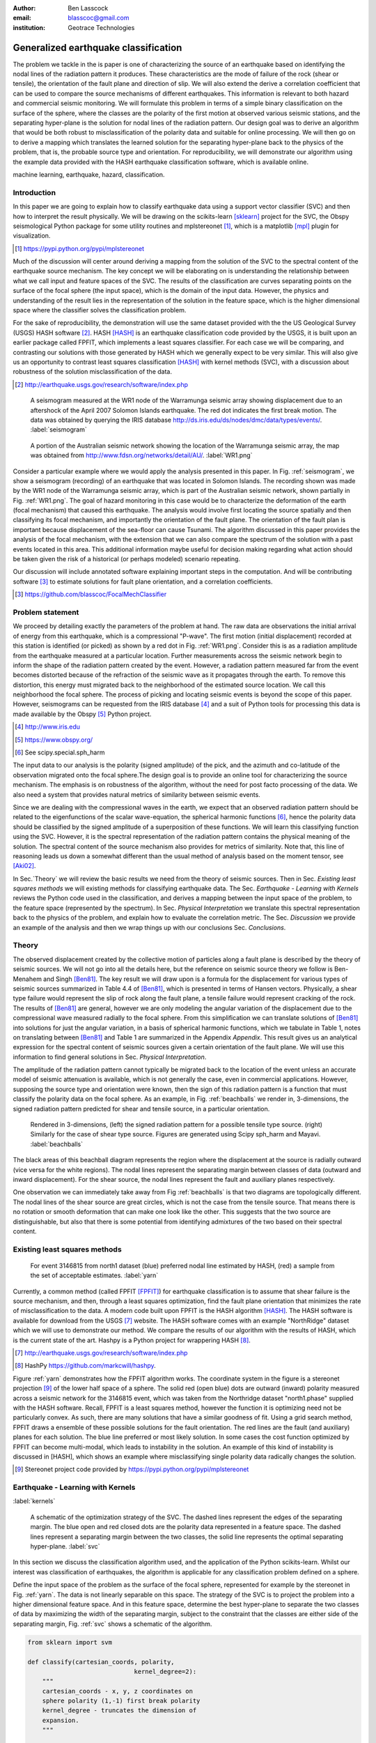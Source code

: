 :author: Ben Lasscock
:email: blasscoc@gmail.com
:institution: Geotrace Technologies

-------------------------------------
Generalized earthquake classification
-------------------------------------

.. class:: abstract

	   
   The problem we tackle in the is paper is one of characterizing the
   source of an earthquake based on identifying the nodal lines of
   the radiation pattern it produces. These characteristics are the
   mode of failure of the rock (shear or tensile), the orientation of
   the fault plane and direction of slip. We will also extend the
   derive a correlation coefficient that can be used to compare the
   source mechanisms of different earthquakes.  This information is
   relevant to both hazard and commercial seismic monitoring.  We will
   formulate this problem in terms of a simple binary classification
   on the surface of the sphere, where the classes are the polarity of
   the first motion at observed various seismic stations, and the
   separating hyper-plane is the solution for nodal lines of the
   radiation pattern. Our design goal was to derive an algorithm that
   would be both robust to misclassification of the polarity data and
   suitable for online processing. We will then go on to derive a
   mapping which translates the learned solution for the separating
   hyper-plane back to the physics of the problem, that is, the
   probable source type and orientation. For reproducibility, we will
   demonstrate our algorithm using the example data provided with the
   HASH earthquake classification software, which is available online.

.. class:: keywords

   machine learning, earthquake, hazard, classification.

Introduction
------------

In this paper we are going to explain how to classify earthquake data
using a support vector classifier (SVC) and then how to interpret the
result physically. We will be drawing on the scikits-learn [sklearn]_
project for the SVC, the Obspy seismological Python package for some
utility routines and mplstereonet [#]_, which is a matplotlib [mpl]_
plugin for visualization.

.. [#] https://pypi.python.org/pypi/mplstereonet

Much of the discussion will center around deriving a mapping from the
solution of the SVC to the spectral content of the earthquake source
mechanism. The key concept we will be elaborating on is understanding
the relationship between what we call input and feature spaces of the
SVC. The results of the classification are curves separating points on
the surface of the focal sphere (the input space), which is the domain
of the input data.  However, the physics and understanding of the
result lies in the representation of the solution in the feature
space, which is the higher dimensional space where the classifier
solves the classification problem.

For the sake of reproducibility, the demonstration will use the same
dataset provided with the the US Geological Survey (USGS) HASH
software [#]_. HASH [HASH]_ is an earthquake classification code
provided by the USGS, it is built upon an earlier package called
FPFIT, which implements a least squares classifier. For each case we
will be comparing, and contrasting our solutions with those generated
by HASH which we generally expect to be very similar.  This will also
give us an opportunity to contrast least squares classification
[HASH]_ with kernel methods (SVC), with a discussion about robustness
of the solution misclassification of the data.

.. [#] http://earthquake.usgs.gov/research/software/index.php


.. figure:: seismogram-wr1.png
	    	   
   A seismogram measured at the WR1 node of the Warramunga seismic array
   showing displacement due to an aftershock of the April 2007 Solomon
   Islands earthquake. The red dot indicates the first break motion.
   The data was obtained by querying the IRIS database 
   http://ds.iris.edu/ds/nodes/dmc/data/types/events/. :label:`seismogram`
   
.. figure:: WR1.png
	    	   
   A portion of the Australian seismic network showing the location
   of the Warramunga seismic array, the map was obtained from
   http://www.fdsn.org/networks/detail/AU/. :label:`WR1.png`

Consider a particular example where we would apply the analysis
presented in this paper. In Fig. :ref:`seismogram`, we show a
seismogram (recording) of an earthquake that was located in Solomon
Islands.  The recording shown was made by the WR1 node of the
Warramunga seismic array, which is part of the Australian seismic
network, shown partially in Fig. :ref:`WR1.png`. The goal of hazard
monitoring in this case would be to characterize the deformation of
the earth (focal mechanism) that caused this earthquake. The analysis
would involve first locating the source spatially and then classifying
its focal mechanism, and importantly the orientation of the fault
plane. The orientation of the fault plan is important because
displacement of the sea-floor can cause Tsunami. The algorithm
discussed in this paper provides the analysis of the focal mechanism,
with the extension that we can also compare the spectrum of the
solution with a past events located in this area. This additional
information maybe useful for decision making regarding what action
should be taken given the risk of a historical (or perhaps modeled)
scenario repeating.

Our discussion will include annotated software explaining important
steps in the computation.  And will be contributing software [#]_ to
estimate solutions for fault plane orientation, and a correlation
coefficients.

.. [#] https://github.com/blasscoc/FocalMechClassifier

Problem statement
-----------------

We proceed by detailing exactly the parameters of the problem at hand.
The raw data are observations the initial arrival of energy from this
earthquake, which is a compressional "P-wave". The first motion
(initial displacement) recorded at this station is identified (or
picked) as shown by a red dot in Fig. :ref:`WR1.png`. Consider this is
as a radiation amplitude from the earthquake measured at a particular
location. Further measurements across the seismic network begin to
inform the shape of the radiation pattern created by the
event. However, a radiation pattern measured far from the event
becomes distorted because of the refraction of the seismic wave as it
propagates through the earth.  To remove this distortion, this energy
must migrated back to the neighborhood of the estimated source
location. We call this neighborhood the focal sphere. The process of
picking and locating seismic events is beyond the scope of this
paper. However, seismograms can be requested from the IRIS database
[#]_ and a suit of Python tools for processing this data is made
available by the Obspy [#]_ Python project.

.. [#] http://www.iris.edu
.. [#] https://www.obspy.org/
.. [#] See scipy.special.sph_harm

The input data to our analysis is the polarity (signed amplitude) of
the pick, and the azimuth and co-latitude of the observation migrated
onto the focal sphere.The design goal is to provide an online tool for
characterizing the source mechanism. The emphasis is on robustness of
the algorithm, without the need for post facto processing of the
data. We also need a system that provides natural metrics of
similarity between seismic events. 

Since we are dealing with the compressional waves in the earth, we
expect that an observed radiation pattern should be related to the
eigenfunctions of the scalar wave-equation, the spherical harmonic
functions [#]_, hence the polarity data should be classified by the
signed amplitude of a superposition of these functions. We will learn
this classifying function using the SVC. However, it is the spectral
representation of the radiation pattern contains the physical meaning
of the solution.  The spectral content of the source mechanism also
provides for metrics of similarity. Note that, this line of reasoning
leads us down a somewhat different than the usual method of analysis
based on the moment tensor, see [Aki02]_.

In Sec.`Theory` we will review the basic results we need from the
theory of seismic sources. Then in Sec. `Existing least squares
methods` we will existing methods for classifying earthquake data.
The Sec. `Earthquake - Learning with Kernels` reviews the Python code
used in the classification, and derives a mapping between the input
space of the problem, to the feature space (represented by the
spectrum). In Sec. `Physical Interpretation` we translate this
spectral representation back to the physics of the problem, and explain
how to evaluate the correlation metric. The Sec. `Discussion` we provide
an example of the analysis and then we wrap things up with
our conclusions Sec. `Conclusions`.


       
Theory
------

.. raw:: latex
 
   \begin{table}
   \begin{tabular} {ccc}
   Source & (Fault normal/slip) & Template \cr
   \hline
   D.C. &
   (31) + (13) & $-i(Y_{12} + Y_{-12})$\cr
	Tensile & 
	(3) & $\alpha Y_{00} + 4\sqrt{5} Y_{02}$\cr
   Tangential & 
   (3) & $Y_{02} - \frac{i}{2}(Y_{22} + Y_{-22})$\ .
   \end{tabular}

   \caption{Describes angular variation of the displacement due to
   created by three types of earthquakes in terms of a basis of
   spherical harmonic functions.  The source templates summarized are
   double couple (D.C.), tensile dislocation (Tensile) and tangential
   dislocation (Tangential).  The brackets $(\cdot,\cdot)$ define the
   template direction of the fault normal and direction of slip in
   rectangular coordinates.  The constant $\alpha = 2 +
   3\frac{\lambda}{\mu}$, where $\lambda$ and $\mu$ are the first Lame
   parameter and the shear modulus respectively.} 
   
   \end{table}

The observed displacement created by the collective motion of
particles along a fault plane is described by the theory of seismic
sources. We will not go into all the details here, but the reference
on seismic source theory we follow is Ben-Menahem and Singh
[Ben81]_. The key result we will draw upon is a formula for the
displacement for various types of seismic sources summarized in Table
4.4 of [Ben81]_, which is presented in terms of Hansen vectors.
Physically, a shear type failure would represent the slip of rock
along the fault plane, a tensile failure would represent cracking of
the rock.  The results of [Ben81]_ are general, however we are only
modeling the angular variation of the displacement due to the
compressional wave measured radially to the focal sphere. From this
simplification we can translate solutions of [Ben81]_ into solutions
for just the angular variation, in a basis of spherical harmonic
functions, which we tabulate in Table 1, notes on translating between
[Ben81]_ and Table 1 are summarized in the Appendix `Appendix`. This
result gives us an analytical expression for the spectral content of
seismic sources given a certain orientation of the fault plane. We
will use this information to find general solutions in Sec. `Physical
Interpretation`.

The amplitude of the radiation pattern cannot typically be migrated
back to the location of the event unless an accurate model of seismic
attenuation is available, which is not generally the case, even in
commercial applications. However, supposing the source type and
orientation were known, then the sign of this radiation pattern is a
function that must classify the polarity data on the focal sphere. As
an example, in Fig. :ref:`beachballs` we render in, 3-dimensions, the
signed radiation pattern predicted for shear and tensile source, in a
particular orientation.


.. figure:: beachball.png
	    	   
   Rendered in 3-dimensions, (left) the signed radiation pattern for
   a possible tensile type source. (right) Similarly for the case of
   shear type source. Figures are generated using Scipy sph_harm and
   Mayavi. :label:`beachballs`

The black areas of this beachball diagram represents the region where
the displacement at the source is radially outward (vice versa for the
white regions). The nodal lines represent the separating margin
between classes of data (outward and inward displacement). For the
shear source, the nodal lines represent the fault and auxiliary planes
respectively.

One observation we can immediately take away from Fig
:ref:`beachballs` is that two diagrams are topologically
different. The nodal lines of the shear source are great circles,
which is not the case from the tensile source. That means there is no
rotation or smooth deformation that can make one look like the other.
This suggests that the two source are distinguishable, but also
that there is some potential from identifying admixtures of the two
based on their spectral content. 


Existing least squares methods
------------------------------

.. figure:: ball_of_yarn.png
	 
   For event 3146815 from north1 dataset (blue) preferred nodal line estimated
   by HASH, (red) a sample from the set of acceptable estimates. :label:`yarn`

Currently, a common method (called FPFIT [FPFIT]_) for earthquake
classification is to assume that shear failure is the source
mechanism, and then, through a least squares optimization, find the
fault plane orientation that minimizes the rate of misclassification
to the data. A modern code built upon FPFIT is the HASH algorithm
[HASH]_. The HASH software is available for download from the USGS
[#]_ website. The HASH software comes with an example "NorthRidge"
dataset which we will use to demonstrate our method. We compare the
results of our algorithm with the results of HASH, which is the
current state of the art. Hashpy is a Python project for wrappering
HASH [#]_.

.. [#] http://earthquake.usgs.gov/research/software/index.php
.. [#] HashPy https://github.com/markcwill/hashpy.

Figure :ref:`yarn` demonstrates how the FPFIT algorithm works.  The
coordinate system in the figure is a stereonet projection [#]_ of the
lower half space of a sphere. The solid red (open blue) dots are
outward (inward) polarity measured across a seismic network for the
3146815 event, which was taken from the Northridge dataset
"north1.phase" supplied with the HASH software. Recall, FPFIT is a
least squares method, however the function it is optimizing need not be
particularly convex. As such, there are many solutions that have a
similar goodness of fit.  Using a grid search method, FPFIT draws a
ensemble of these possible solutions for the fault orientation. The
red lines are the fault (and auxiliary) planes for each solution. The
blue line preferred or most likely solution. In some cases the cost
function optimized by FPFIT can become multi-modal, which leads to
instability in the solution. An example of this kind of instability is
discussed in [HASH], which shows an example where misclassifying
single polarity data radically changes the solution.

.. [#] Stereonet project code provided by https://pypi.python.org/pypi/mplstereonet

Earthquake - Learning with Kernels
----------------------------------
:label:`kernels`
   
.. figure:: svm_schematic.png
	    	   
   A schematic of the optimization strategy of the SVC.
   The dashed lines represent the edges of the separating margin. The blue open and
   red closed dots are the polarity data represented in a feature space.
   The dashed lines represent a separating margin between the two classes, the solid
   line represents the optimal separating hyper-plane. :label:`svc`

In this section we discuss the classification algorithm used, and the application
of the Python scikits-learn. Whilst our interest was classification of earthquakes,
the algorithm is applicable for any classification problem defined on a sphere.

Define the input space of the problem as the surface of the focal sphere, represented
for example by the stereonet in Fig. :ref:`yarn`. The data is not linearly separable
on this space. The strategy of the SVC is to project the problem
into a higher dimensional feature space. And in this feature space, determine the
best hyper-plane to separate the two classes of data by maximizing the width of the
separating margin, subject to the constraint that the classes are either side of the
separating margin, Fig. :ref:`svc` shows a schematic of the algorithm.

.. code-block:: python

   from sklearn import svm

   def classify(cartesian_coords, polarity,
                                kernel_degree=2):
       """
       cartesian_coords - x, y, z coordinates on
       sphere polarity (1,-1) first break polarity
       kernel_degree - truncates the dimension of
       expansion.
       """

       # C : slack variable, use the default of 1.0
       poly_svc = svm.SVC(kernel='poly',
            degree=kernel_degree,
            coef0=1, C=1.0).fit(cartesian_coords,
	                        polarity)
				
       intercept = poly_svc.intercept_
       # Angle [0,pi] - the colatitude
       colat = arccos(poly_svc.support_vectors_[:,2])
       # Angle [0,2*pi] measured as azimuth
       azim = arctan2(poly_svc.support_vectors_[:,1],
		      poly_svc.support_vectors_[:,0])
       # The lagrange multipliers * class,
       # classes are labeled -1 or 1.
       dual_coeff = poly_svc.dual_coef_[0,:]
       # Remember which points where mis-classified 
       in_sample = poly_svc.predict(c_[inputs])

       return (dual_coeff, azim, colat,
		    intercept, in_sample)

A Python implementation of the support vector classifier is included in the
scikits-learn machine learning suite of codes. The projection to a higher
dimensional space is done using a kernel, and evaluated in the input space
using the kernel trick. For classification on a sphere, we need to use an
inner product kernel, which has the form

.. math::
   :type: equation

   k(\vec{x},\vec{x}_{i}) = (\langle \vec{x}, \vec{x}_{i} \rangle + 1)^{d}\ .
	 
Here "d" is the degree of the kernel. The parameter "C" in the above code
snippet is a slack variable. This allows for a soft thresholding, which allows
for some misclassification; the default value is usually sufficient.
   
.. raw:: latex

   Given a set of data $y_{i}$, which is either 1 or -1, the support
   vector machine learns a corresponding set of coefficients
   $\alpha_{i}$ and intercept $\beta_{0}$, which determines a classifying function
   in the input space,
   \begin{equation}
   f(\vec{x}) = \sum_{i=1}^{N} \alpha_{i}y_{i}k(\vec{x},\vec{x}_{i}) + \beta_{0}\ .
   \end{equation}
   In our application, the zero of this function is the nodal line, and the sign
   of the function is a prediction for the the direction of the displacement
   radial to the focal sphere, given the observed data.
   Not all of the data is relevant for determining the best separating
   margin, many of the coefficients $\alpha_{i}$ maybe zero. The
   support vectors are the locations of the data where $\alpha_{i}$
   are non-zero. The product $\alpha_{i}y_{i}$ associated with each of the
   support vectors is called the dual coefficients (see the code snippet).
	 
.. figure:: class_3146815_example.png

   For event 3146815 from north1 dataset (green) nodal line estimated
   by HASH, (red) nodal line estimated by SVC. :label:`class-example`

In Fig. :ref:`class-example` we demonstrate the SVC classifier applied
to an event from the Northridge dataset. The red line represents zeros
of the classifying function f(x), the green line is the solution for the fault
(and auxiliary) planes determined by HASH. Note that the auxiliary
plane is computed using the aux_plane function provided by the Obspy
library. The learned nodal line is simply connected, the zeros of the
classifying function f(x) have been determined using matplotlib's contour
function.

Both the HASH solution and the learned solution have a similar rate of
misclassification.  However the learned solution is still
unsatisfactory to us because we cannot make physical sense of the
result. What we want is an explanation of the type of source mechanism
and its orientation.  To be physically meaningful, we need an
expression for the nodal lines in terms of its spectrum in the basis of
spherical harmonic functions. In this basis we can then use the seismic
source theory of [Ben81]_ to relate the result to a physical process.
What we what is to determine the spectral content of f(x), 

.. math::
   :type: equation

   f(\vec{x}) = \sum_{l=1}^{\infty}\sum_{m=-l}^{l} \hat{f}_{lm}Y_{lm}(\theta,\psi)

that is, we want to derive its representation in the feature space.
The steps in deriving this representation, are to first expand the inner
product kernel in terms of the Legendre polynomials [Scholkopf]_,

.. raw:: latex

   \begin{equation}
   a_{l} = \int_{-1}^{1}\ dx\ (x + 1)^{d} P_{l}(x)
   \end{equation}
   
   \begin{align*}
   a_{l} &=
   \begin{cases}
   \frac{2^{d+1}\Gamma(d+1)}{\Gamma(d+2+l)\Gamma(d+1-l)} + \frac{1}{2}\sqrt{\frac{1}{\pi}}\beta_{0}\delta_{l0}  & \text{if } l \leq d \\
   0       & \text{otherwise}
   \end{cases}\ .
   \end{align*}

When we do this, we see that the degree parameter provides a natural truncation on the complexity of the
function we are learning. This gives us the intermediate result which expresses the separating margin
in terms of Legendre polynomials of the inner product

.. math::
   :type: equation

   f(\vec{x}) = \sum_{i=1}^{N}\alpha_{i}y_{i}\sum_{l=1}^{\infty}a_{l}P_{l}(\langle \vec{x}, \vec{x}_{i} \rangle)\ .
	 

The next step is to apply the addition theorem to express this in terms of the spherical harmonics,

.. math::
   :type: equation

    P_{l}(\langle\vec{x},\vec{x}_{i}\rangle) = \sum_{m=-l}^{l} Y^{*}_{lm}(\theta^{\prime},\psi^{\prime})\
                              Y_{lm}(\theta,\psi)\ .

The result is a formula for the spectral content of the focal mechanism given the dual coefficients
estimated by the support vector classifier,

.. math::
   :type: equation
	  
	  \hat{f}_{lm} = \frac{4\pi}{2l + 1}\sum_{i=1}^{N}\alpha_{i} y_{i} a_{l} \
	                         Y^{*}_{lm}(\theta^{\prime},\psi^{\prime})\ .


Finally, suppose we have solutions for the classification from two different
sources, either observed or modeled from Table 1. A natural metric for
comparing the two sources is a correlation coefficient,

.. math::
   :label: correl
   :type: equation
	  
   \rho = \frac{\Vert \langle g, f\rangle \Vert}{\Vert g\Vert\Vert f \Vert}\ .

Using the orthogonality condition of the spherical harmonic functions,
we can show that inner product is,

.. math::
   :type: eqnarray
   
   \langle g, f\rangle &=& \int d^{3}x\ g^{*}(\vec{x}) \  f(\vec{x}) \cr
                       &=& \sum_{l=0}^{\infty}\sum_{m,n} \hat{g}^{*}_{ln}\hat{f}_{lm}\ ,

here the integral is over the surface of the focal sphere and the
star-notation means complex conjugation.  In the context of hazard
monitoring, we could use the as a metric of risk, without having to
propose a source mechanism or fault plane orientation, provided of
course we have a catalog of earthquakes that are of interest to us.

Physical Interpretation
-----------------------

In the previous section we derived the general earthquake
classification algorithm and a metric of correlation. Now suppose we
were to assume a model for the source mechanism (e.g shear failure),
how would we estimate the most likely orientation of the fault plane
in this model?

First of all, in Table 1, we have a template for the spectral content
of the shear source for a particular direction of fault normal and slip
direction. Using this template we might compute a function g(x), and
then generate a rotation in the input space to realign the fault
plane. Note we will define rotations in terms of the Euler angles
(which we can relate to strike, dip and rake of the fault). Then
optimize the correlation with the classifying function learned by the
SVC, with respect to the Euler angles,

.. math::
   :type: eqnarray
   
   \langle g, f\rangle &=& \arg\max_{\alpha, \beta, \gamma}\
   \int d^{3}x\ g^{*}(R(\alpha, \beta, \gamma)\vec{x}) \  f(\vec{x})\  \cr   

Here, R represents are rotation matrix.  This would be a relatively
complicated procedure because we would need to re-evaluate the
function g(x) at each iteration of the optimization. It is far more
efficient to instead generate the rotations in the feature space. To
do this we borrow from quantum theory, and present Wigner's D-matrices,

.. math::
   :type: eqnarray

   g(R(\alpha, \beta, \gamma)\vec{x}) &=& \sum_{l=0}^{\infty}\sum_{m,n}\
                                     D^{l}_{mn}(\alpha, \beta, \gamma) \hat{g}_{ln}Y_{lm}(\theta,\psi)\ .
				     
.. code-block:: python
		
   from scipy.optimize import minimize
       
   def _corr_shear(x, alm):
       strike, dip, rake = x
       # Wigner is ZYZ Euler rotation, \gamma = -rake
       D = WignerD2(strike, dip, -rake).conjugate()
       # Template (13)/(31) : glm = (0, -1j, 0, -1j, 0)
       prop = (inner(D[:,3], alm) +
                      inner(D[:,1], alm))*1j
       # Maximize, not minimize.
       return -norm(prop)
       
   def corr_shear(Alm):
       # pick a good starting point.
       x0 = _scan_shear(alm)
       f = lambda x : _corr_shear(x,alm)
       results = minimize(f, x0=x0,
                bounds=((0,2*pi), (0,pi), (0,2*pi)))
       return rad2deg(results.x), results.fun

The function corr_shear shown in the code snippet implements the
optimization of the above equation. The function WignerD2 implements
the Wigner-D matrices defined in [Morrison]_, the variable "prop" is
the projection of the learned solution onto the rotated template shear
solution shown in Table 1, and Alm are the quadrupole terms
from the learned spectral content of the source, we neglect the monopole
term because the shear mechanism has zero monopole content.
The initial guess is found scanning a coarse grid to find the best the
quadrant with the highest initial correlation. This stops the
Scipy's default minimization [scipy]_ getting stuck in a local minima.

.. figure:: class_3146815_dc.png

   For event 314681 from north1 dataset. (green) nodal line estimated by HASH,
   (red) optimal solution for the nodal lines derived from the SVC assuming a
   shear source. (red dashed) the nodal line estimated by the SVC. :label:`class-dc`

As an example, in Fig. :ref:`class-dc` we show the classification results for the
3146815 event. The (dashed red) line shows the nodal line of the classifier function.
The (solid red) line is the template shear solution, orientated by optimizing
the correlation function, and the (solid green) line shows the preferred solution
estimated by HASH.  


Discussion
-----------

In Figures :ref:`class-example` and :ref:`class-dc` we have show examples of the classification
and fault plane estimation methods. In this section we want to explore the robustness of the
algorithm and try to gain some insight into the correlation functions.

.. figure:: class_3145744_norev.png

	    
   For event 3145744 from north1 dataset. The color scheme for each
   subplot as in Fig. :ref:`class-dc`, the dashed lines are solutions
   without the station reversal being applied. The black arrow points to
   datum for which the polarity is flipped. :label:`flipped`

The HASH program has an input (scsn.reverse) which identifies stations
whose polarity was found to be erroneous in the past. These reversals
are applied post facto to correct the input polarity data.  We will
use this feature to demonstrate and example where the support vector
and least squares classifiers behaves very differently. In Fig
:ref:`flipped` we give an example comparing the results with (solid
lines) and without (dashed lines) the benefit of the polarity
correction. In this example, the polarity of a single station is
changed (highlighted by the black arrow). This point is very close to
the nodal line estimated by the SVC, which, given the soft
thresholding, is forgiving of misclassification along its separating
margin. The solution for the nodal line is largely unchanged. On the
other hand, the strategy of FPFIT is to minimize the overall rate of
misclassification. And indeed, in each case, it finds the optimal
solution on this basis. In fact, in terms of misclassified point,
FPFIT outperforms the SVC classifier. But we would question whether
minimizing the overall rate of misclassification is reasonable from an
applied perspective.  Consider that since the nodal line represents a
point where the radiation pattern is changing sign, we expect that the
signal to noise level will be smaller in this region.  Conversely,
from the point of view of the SVC, these are also the points that are
most informative to the proper location of its separating
margin. Indeed, many of the best quality picks far from the nodal
lines will not influence the solution for the separating plane (recall
dual coefficients can be zero). And it is reasonable that data of the
correct class located far from the separating margin should not
influence the solution. Looking at the problem from this perspective
the solution of the SVC is more reasonable.


.. figure:: correlation.png

   The correlation score for each event in the Northridge dataset, comparing
   to event 3146815. (red) The events with maximum and minimum correlation score.
   (green) The correlation between 3146815 and itself rotated by 90-degrees strike,
   (cyan) the correlation between 3146815 and the tensile source found in
   Table 1. :label:`corr`

Finally, we derived a metric of similarity based on a correlation
score Eq. :ref:`correl`.  To provide an example of how we might use
this correlation score, we take the event 3146815, which has the
largest number of data associate with it, and compute the correlation
coefficient with each of the other events in the Northridge
dataset. According to the reference [HASH]_ the Northridge dataset we
analyzing is expected to contain similar source mechanisms and
certainly we see that the correlation score is high for the majority
of the events. To test the sensitivity of the metric, we also compute
the correlation between event 3146815 and itself rotated by 90-degrees
strike, and we see that this has very low correlation, which we would
expect.
   
.. figure:: highlo.png

   The color scheme for each subplot as in Fig. :ref:`class-dc`.
   (top left) The solution for event 3146815, (top right) the solution for
   events 3158361 and (bottom right) 3153955. Events 3158361 and 3153955
   represent the maximum and minimum correlation score
   with event 3146815. :label:`highlo`
	    
In :ref:`highlo` we provide a visualization of the events with the
highest (top right) and lowest (bottom right) correlation score
comparing with event 3146815 (top left).  The orientation of the nodal
lines for event 3153955, which has the lowest correlation score,
indeed is qualitatively very different than solution for
event 3146815. Qualitatively, we have demonstrated that the
correlation score is a reasonable metric of similarity. Determining
the actual statistical significance of the correlation score is left
as future work.

   
Conclusions
-----------

We have presented a tool for classifying and comparing earthquake
source mechanisms using Python. The important steps were to define the
problem in terms of classification, which is solved robustly by the
sklearn [sklearn]_ support vector classifier. We then used results
from seismic source theory [Ben81]_ to derive a mapping between the
input and feature spaces of the classification problem. Using the
representation of the solution in the feature space, we derived a
correlation coefficient.

This allowed us to generalize the earthquake classification to support
both shear and tensile sources. As a particular example, we showed how
maximizing correlation with the template shear solution could be used
to estimate fault plane orientation. The key to efficiency here was to generate
rotations in the feature space of the problem using Wigner's D
matrices.

At each step along the way, we made a comparison with similar solution
obtained with the HASH algorithm [HASH]_, and found good general
agreement. However, we argued that for this application, the
optimization strategy of the SVC should prove more robust to
misclassification, than the least squares method.

Finally, we showed that the correlation coefficient was able to
discriminate sources that were very similar to those that appeared to
be very different.  This technique has some promise as a tool for
comparing different earthquakes.


Appendix 
--------
:label:`App`

The template solutions shown in Table 1 were derived solutions
tabulated in Table 4.4 of [Ben81]_.  The solutions for the first P-wave
arrival are given in terms of the Hansen vector L (in spherical polar
coordinates) of the form,

.. math:: 
   :type: equation
	
   \vec{L}_{lm}(r,\theta,\phi) = \vec{\nabla} h^{2}_{l}(r) \tilde{Y}_{lm}(\theta,\phi) \ ,
   
where \"h\" is the spherical Hankel functions of a second kind. The amplitudes of the 
first break are required to be measured radially, the projection of the Hansen vector radially is,

.. math:: 
   :type: equation

   \hat{r}\cdot \vec{L}_{lm}(r,\theta,\phi) = \frac{\partial}{\partial r} h^{2}_{l}(r) \tilde{Y}_{lm}(\theta,\phi) \ .
   
The azimuthal variation is given by the spherical harmonic function,
up to an overall phase associated with radial
component. Asymptotically (measurements are made far from the source),
the Hankel functions tend to [Morse53]_,

.. math:: 
   :type: equation
	 
   h_{l}^{2}(x) = \frac{1}{x}(i)^{l+1}{\exp}^{-ix}\ ,

which introduces a relative phase when collecting terms of different
degree.  We also note that the normalization of the spherical harmonics
used in [Ben81]_ does not include the Cordon Shortley phase
convention. Since we are applying the Wigner-D matrices to generate
rotations, it is convenient to use that convention,

.. math:: 
   :type: equation

   \tilde{Y}_{lm}(\theta,\phi) = (-1)^{m}\sqrt{\frac{4\pi(l+m)!}{(2l+1)(l-m)!}} Y_{lm}(\theta,\phi)\ .


The reference implementation [#]_ includes its own sph_harm function
to add this phase factor.  With these adjustments, the amplitudes (up
to an overall constant) for a common set of source mechanism, in terms
of the spherical harmonics, are given in Table 1.

.. [#] https://github.com/blasscoc/FocalMechClassifier

References
----------
.. [Ben81] A. Ben-Menahem and S. J. Singh *Seismic Waves and Sources*
	   Springer-Verlag New York Inc., 1981

.. [Aki02] K. Aki and P. G. Richards *Quantitative seismology, second edition*
	   University Science Books, 2002

.. [Morse53] M. Morse and F. Feshbach, Methods of theoretical physics
	     Feschbach Publishing LLC, 1953

.. [HASH] J. L. Hardeback and P. M. Shearer,
	  A New Method for Determining First-Motion Focal Mechanisms,
	  Bulletin of the Seismological Socity of America, Vol. 92, pp 2264-2276, 2002
	  
.. [FPFIT] Reasenberg, P., and D. Oppenheimer (1985).
	   FPFIT, FPPLOT, and FPPAGE: FORTRAN computer programs for calculating and displaying earthquake
	   faultplane solutions, U.S. Geol. Surv. Open-File Rept. 85-739, 109 Pp.

.. [Morrison] M. A. Morrison and G. A. Parker, Australian Journal of Physics 40, 465 (1987).
   
.. [Scholkopf] B. Scholkopf and A. Smola, Learning with Kernels, The MIT Press, 2002

.. [sklearn] Fabian Pedregosa, Gaël Varoquaux, Alexandre Gramfort, Vincent Michel, Bertrand Thirion, Olivier Grisel, Mathieu Blondel, Peter Prettenhofer, Ron Weiss, Vincent Dubourg, Jake Vanderplas, Alexandre Passos, David Cournapeau, Matthieu Brucher, Matthieu Perrot, Édouard Duchesnay. Scikit-learn: Machine Learning in Python, Journal of Machine Learning Research, 12, 2825-2830 (2011)

	     
.. [scipy] Stéfan van der Walt, S. Chris Colbert and Gaël Varoquaux. The NumPy Array: A Structure for Efficient Numerical Computation, Computing in Science & Engineering, 13, 22-30 (2011), DOI:10.1109/MCSE.2011.37 (publisher link)


.. [mpl] John D. Hunter. Matplotlib: A 2D Graphics Environment, Computing in Science & Engineering, 9, 90-95 (2007), DOI:10.1109/MCSE.2007.55

